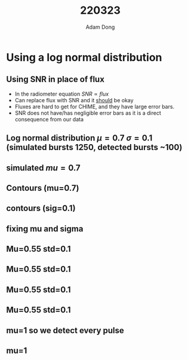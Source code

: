 #+TITLE: 220323
 #+AUTHOR: Adam Dong
#+OPTIONS: H:2 toc:1 num:t
#+LATEX_CLASS: beamer
#+LATEX_CLASS_OPTIONS: [presentation]
#+BEAMER_THEME: Madrid
#+COLUMNS: %45ITEM %10BEAMER_ENV(Env) %10BEAMER_ACT(Act) %4BEAMER_COL(Col) %8BEAMER_OPT(Opt)
#+BEAMER_FRAME_LEVEL: 2

* Using a log normal distribution
** Using SNR in place of flux
- In the radiometer equation $SNR \propto flux$
- Can replace flux with SNR and it _should_ be okay
- Fluxes are hard to get for CHIME, and they have large error bars.
- SNR does not have/has negligible error bars as it is a direct consequence from our data
** Log normal distribution $\mu=0.7$ $\sigma=0.1$ (simulated bursts 1250, detected bursts ~100)
#+DOWNLOADED: screenshot @ 2022-03-23 20:34:19
#+ATTR_LATEX: :width 0.8\textwidth
[[file:../../org/pictures/Using_a_log_normal_distribution/2022-03-23_20-34-19_screenshot.png]]
** simulated $mu=0.7$
#+DOWNLOADED: screenshot @ 2022-03-23 20:34:29
#+ATTR_LATEX: :width 0.8\textwidth
[[file:../../org/pictures/Using_a_log_normal_distribution/2022-03-23_20-34-29_screenshot.png]]
** Contours (mu=0.7)
#+DOWNLOADED: screenshot @ 2022-03-23 20:36:14
#+ATTR_LATEX: :width 0.8\textwidth
[[file:../../org/pictures/Using_a_log_normal_distribution/2022-03-23_20-36-14_screenshot.png]]
** contours (sig=0.1)
#+DOWNLOADED: screenshot @ 2022-03-23 20:36:52
#+ATTR_LATEX: :width 0.8\textwidth
[[file:../../org/pictures/Using_a_log_normal_distribution/2022-03-23_20-36-52_screenshot.png]]
** fixing mu and sigma
#+DOWNLOADED: screenshot @ 2022-03-24 08:27:45
[[file:../../org/pictures/Using_a_log_normal_distribution/2022-03-24_08-27-45_screenshot.png]]
** Mu=0.55 std=0.1
#+DOWNLOADED: screenshot @ 2022-03-24 08:36:13
[[file:../../org/pictures/Using_a_log_normal_distribution/2022-03-24_08-36-13_screenshot.png]]
** Mu=0.55 std=0.1
#+DOWNLOADED: screenshot @ 2022-03-24 08:36:31
[[file:../../org/pictures/Using_a_log_normal_distribution/2022-03-24_08-36-31_screenshot.png]]
** Mu=0.55 std=0.1
#+DOWNLOADED: screenshot @ 2022-03-24 08:36:42
[[file:../../org/pictures/Using_a_log_normal_distribution/2022-03-24_08-36-42_screenshot.png]]
** Mu=0.55 std=0.1
#+DOWNLOADED: screenshot @ 2022-03-24 08:36:52
[[file:../../org/pictures/Using_a_log_normal_distribution/2022-03-24_08-36-52_screenshot.png]]
** mu=1 so we detect every pulse
#+DOWNLOADED: screenshot @ 2022-03-24 09:48:10
[[file:../../org/pictures/Using_a_log_normal_distribution/2022-03-24_09-48-10_screenshot.png]]
** mu=1
#+DOWNLOADED: screenshot @ 2022-03-24 09:48:29
[[file:../../org/pictures/Using_a_log_normal_distribution/2022-03-24_09-48-29_screenshot.png]]
